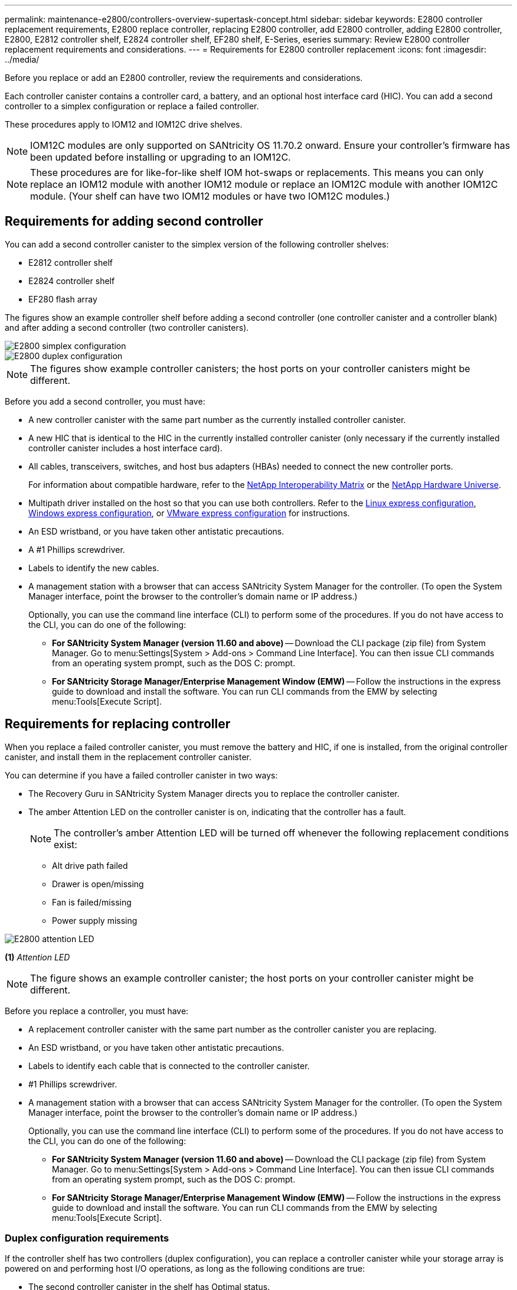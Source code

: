 ---
permalink: maintenance-e2800/controllers-overview-supertask-concept.html
sidebar: sidebar
keywords: E2800 controller replacement requirements, E2800 replace controller, replacing E2800 controller, add E2800 controller, adding E2800 controller, E2800, E2812 controller shelf, E2824 controller shelf, EF280 shelf, E-Series, eseries
summary: Review E2800 controller replacement requirements and considerations.
---
= Requirements for E2800 controller replacement
:icons: font
:imagesdir: ../media/

[.lead]
Before you replace or add an E2800 controller, review the requirements and considerations.

Each controller canister contains a controller card, a battery, and an optional host interface card (HIC). You can add a second controller to a simplex configuration or replace a failed controller.

These procedures apply to IOM12 and IOM12C drive shelves.

NOTE: IOM12C modules are only supported on SANtricity OS 11.70.2 onward. Ensure your controller's firmware has been updated before installing or upgrading to an IOM12C.

NOTE: These procedures are for like-for-like shelf IOM hot-swaps or replacements. This means you can only replace an IOM12 module with another IOM12 module or replace an IOM12C module with another IOM12C module. (Your shelf can have two IOM12 modules or have two IOM12C modules.)

== Requirements for adding second controller

You can add a second controller canister to the simplex version of the following controller shelves:

* E2812 controller shelf
* E2824 controller shelf
* EF280 flash array

The figures show an example controller shelf before adding a second controller (one controller canister and a controller blank) and after adding a second controller (two controller canisters).

image::../media/28_dwg_2800_controller_simplex.gif["E2800 simplex configuration"]

image::../media/28_dwg_2800_controller_duplex.gif["E2800 duplex configuration"]

NOTE: The figures show example controller canisters; the host ports on your controller canisters might be different.

Before you add a second controller, you must have:

* A new controller canister with the same part number as the currently installed controller canister.
* A new HIC that is identical to the HIC in the currently installed controller canister (only necessary if the currently installed controller canister includes a host interface card).
* All cables, transceivers, switches, and host bus adapters (HBAs) needed to connect the new controller ports.
+
For information about compatible hardware, refer to the https://mysupport.netapp.com/NOW/products/interoperability[NetApp Interoperability Matrix^] or the http://hwu.netapp.com/home.aspx[NetApp Hardware Universe^].

* Multipath driver installed on the host so that you can use both controllers. Refer to the link:../config-linux/index.html[Linux express configuration], link:../config-windows/index.html[Windows express configuration], or link:../config-vmware/index.html[VMware express configuration] for instructions.
* An ESD wristband, or you have taken other antistatic precautions.
* A #1 Phillips screwdriver.
* Labels to identify the new cables.
* A management station with a browser that can access SANtricity System Manager for the controller. (To open the System Manager interface, point the browser to the controller's domain name or IP address.)
+
Optionally, you can use the command line interface (CLI) to perform some of the procedures. If you do not have access to the CLI, you can do one of the following:

** *For SANtricity System Manager (version 11.60 and above)* -- Download the CLI package (zip file) from System Manager. Go to menu:Settings[System > Add-ons > Command Line Interface]. You can then issue CLI commands from an operating system prompt, such as the DOS C: prompt.
** *For SANtricity Storage Manager/Enterprise Management Window (EMW)* -- Follow the instructions in the express guide to download and install the software. You can run CLI commands from the EMW by selecting menu:Tools[Execute Script].


== Requirements for replacing controller

When you replace a failed controller canister, you must remove the battery and HIC, if one is installed, from the original controller canister, and install them in the replacement controller canister.

You can determine if you have a failed controller canister in two ways:

* The Recovery Guru in SANtricity System Manager directs you to replace the controller canister.
* The amber Attention LED on the controller canister is on, indicating that the controller has a fault.
+
====
NOTE: The controller's amber Attention LED  will be turned off whenever the following replacement conditions exist:

*** Alt drive path failed
*** Drawer is open/missing
*** Fan is failed/missing
*** Power supply missing
====

image::../media/28_dwg_2800_controller_attn_led_maint-e2800.gif["E2800 attention LED"]

*(1)* _Attention LED_

NOTE: The figure shows an example controller canister; the host ports on your controller canister might be different.

Before you replace a controller, you must have:

* A replacement controller canister with the same part number as the controller canister you are replacing.
* An ESD wristband, or you have taken other antistatic precautions.
* Labels to identify each cable that is connected to the controller canister.
* #1 Phillips screwdriver.
* A management station with a browser that can access SANtricity System Manager for the controller. (To open the System Manager interface, point the browser to the controller's domain name or IP address.)
+
Optionally, you can use the command line interface (CLI) to perform some of the procedures. If you do not have access to the CLI, you can do one of the following:

** *For SANtricity System Manager (version 11.60 and above)* -- Download the CLI package (zip file) from System Manager. Go to menu:Settings[System > Add-ons > Command Line Interface]. You can then issue CLI commands from an operating system prompt, such as the DOS C: prompt.
** *For SANtricity Storage Manager/Enterprise Management Window (EMW)* -- Follow the instructions in the express guide to download and install the software. You can run CLI commands from the EMW by selecting menu:Tools[Execute Script].

=== Duplex configuration requirements

If the controller shelf has two controllers (duplex configuration), you can replace a controller canister while your storage array is powered on and performing host I/O operations, as long as the following conditions are true:

* The second controller canister in the shelf has Optimal status.
* The *OK to remove* field in the Details area of the Recovery Guru in SANtricity System Manager displays *Yes*, indicating that it is safe to remove this component.

=== Simplex configuration requirements

If you have only one controller canister (simplex configuration), data on the storage array will not be accessible until you replace the controller canister. You must stop host I/O operations and power down the storage array.
